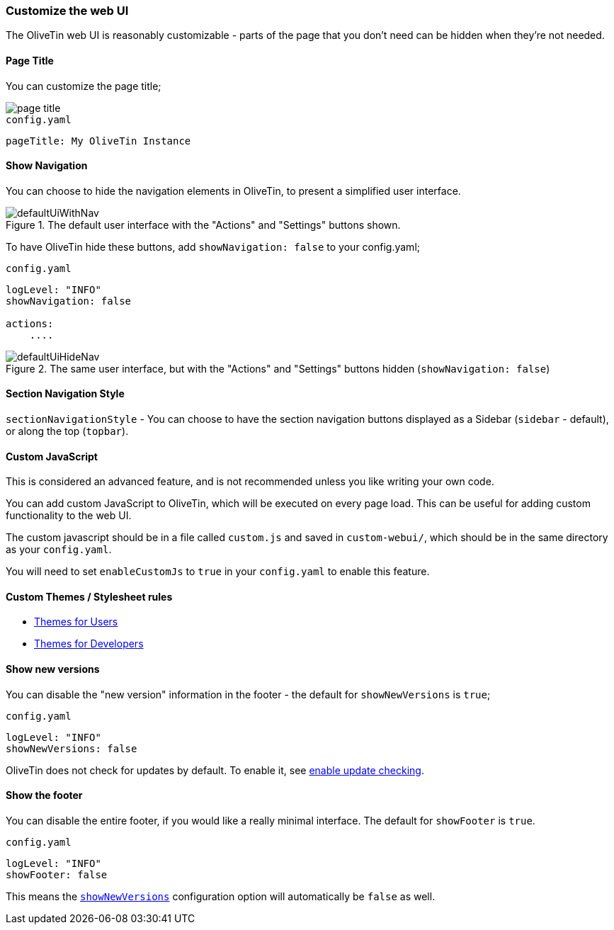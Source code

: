 [#customize-webui]
=== Customize the web UI

The OliveTin web UI is reasonably customizable - parts of the page that you don't need can be hidden when they're not needed. 

==== Page Title

You can customize the page title;

image::page-title.png[]

.`config.yaml`
[source,yaml]
----
pageTitle: My OliveTin Instance
----

[#show-nav]
==== Show Navigation 

You can choose to hide the navigation elements in OliveTin, to present a simplified user interface.

.The default user interface with the "Actions" and "Settings" buttons shown.
image::defaultUiWithNav.png[]

To have OliveTin hide these buttons, add `showNavigation: false` to your config.yaml;

.`config.yaml`
[source,yaml]
----
logLevel: "INFO"
showNavigation: false

actions:
    ....
----

.The same user interface, but with the "Actions" and "Settings" buttons hidden (`showNavigation: false`)
image::defaultUiHideNav.png[]

[#section-navgiation-style]
==== Section Navigation Style

`sectionNavigationStyle` - You can choose to have the section navigation buttons displayed as a Sidebar (`sidebar` - default), or along the top (`topbar`).

[#custom-js]
==== Custom JavaScript

This is considered an advanced feature, and is not recommended unless you like writing your own code.

You can add custom JavaScript to OliveTin, which will be executed on every page load. This can be useful for adding custom functionality to the web UI.

The custom javascript should be in a file called `custom.js` and saved in `custom-webui/`, which should be in the same directory as your `config.yaml`.

You will need to set `enableCustomJs` to `true` in your `config.yaml` to enable this feature.

==== Custom Themes / Stylesheet rules

* xref:reference/reference_themes_for_users.adoc[Themes for Users]
* xref:reference/reference_themes_for_developers.adoc[Themes for Developers]

[#show-new-versions]
==== Show new versions

You can disable the "new version" information in the footer - the default for `showNewVersions` is `true`; 

.`config.yaml`
[source,yaml]
----
logLevel: "INFO"
showNewVersions: false
----

OliveTin does not check for updates by default. To enable it, see xref:reference/update-checks.adoc[enable update checking].

[#show-footer]
==== Show the footer 

You can disable the entire footer, if you would like a really minimal interface. The default for `showFooter` is `true`.

.`config.yaml`
[source,yaml]
----
logLevel: "INFO"
showFooter: false
----

This means the <<show-new-versions,`showNewVersions`>> configuration option will automatically be `false` as well.


